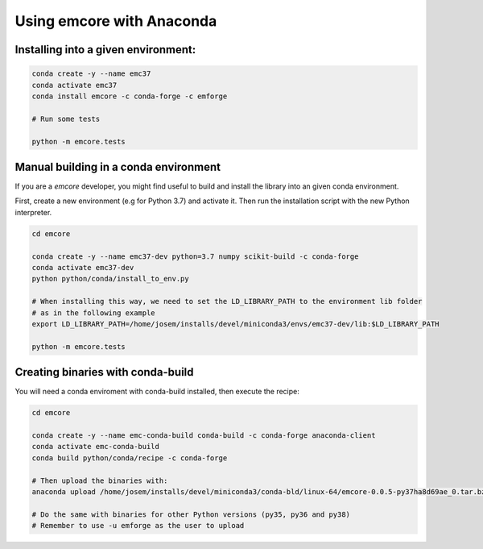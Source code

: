 Using emcore with Anaconda
==========================


Installing into a given environment:
------------------------------------

.. code-block:: bash

    conda create -y --name emc37
    conda activate emc37
    conda install emcore -c conda-forge -c emforge

    # Run some tests

    python -m emcore.tests


Manual building in a conda environment
--------------------------------------

If you are a `emcore` developer, you might find useful to build and install the library
into an given conda environment.

First, create a new environment (e.g for Python 3.7) and activate it.
Then run the installation script with the new Python interpreter.

.. code-block:: bash

    cd emcore

    conda create -y --name emc37-dev python=3.7 numpy scikit-build -c conda-forge
    conda activate emc37-dev
    python python/conda/install_to_env.py

    # When installing this way, we need to set the LD_LIBRARY_PATH to the environment lib folder
    # as in the following example
    export LD_LIBRARY_PATH=/home/josem/installs/devel/miniconda3/envs/emc37-dev/lib:$LD_LIBRARY_PATH

    python -m emcore.tests


Creating binaries with conda-build
----------------------------------

You will need a conda enviroment with conda-build installed, then execute the recipe:

.. code-block:: bash

    cd emcore

    conda create -y --name emc-conda-build conda-build -c conda-forge anaconda-client
    conda activate emc-conda-build
    conda build python/conda/recipe -c conda-forge

    # Then upload the binaries with:
    anaconda upload /home/josem/installs/devel/miniconda3/conda-bld/linux-64/emcore-0.0.5-py37ha8d69ae_0.tar.bz2 -u emforge

    # Do the same with binaries for other Python versions (py35, py36 and py38)
    # Remember to use -u emforge as the user to upload

